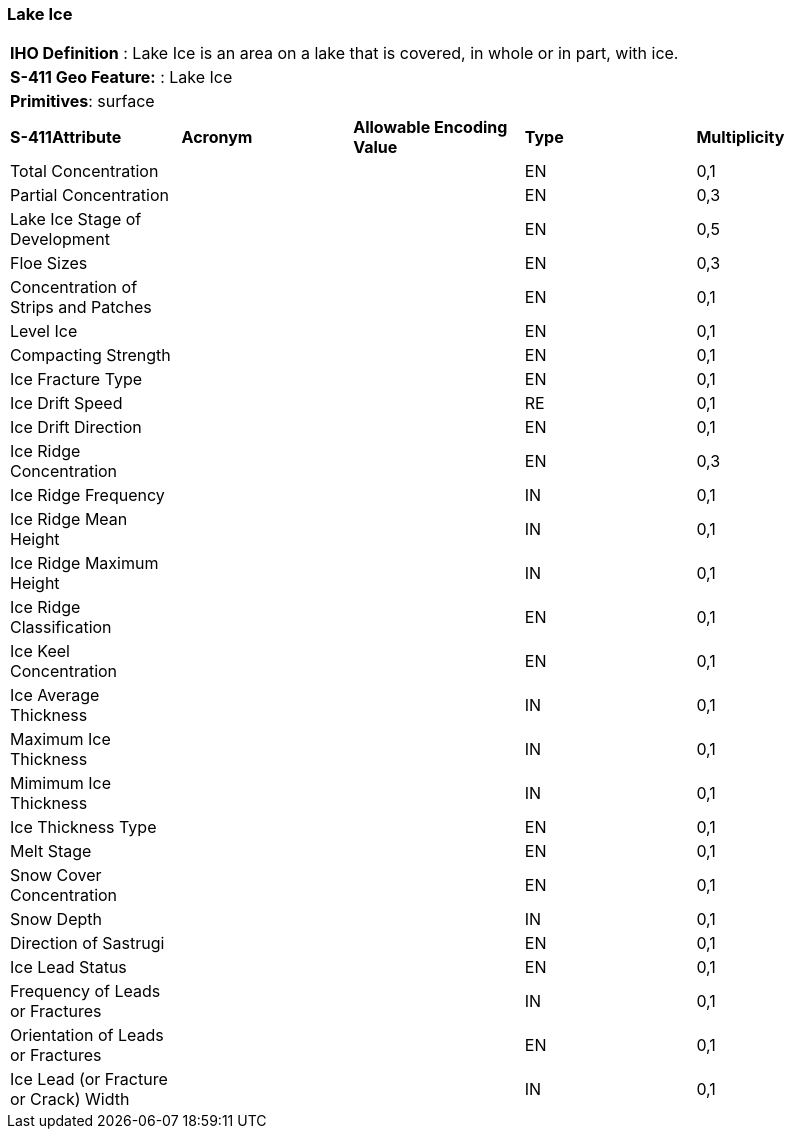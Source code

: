[[sec-LakeIce]]
=== Lake Ice

[cols="a",options="headers"]
|===
a|[underline]#**IHO Definition** :# Lake Ice is an area on a lake that is covered, in whole or in part, with ice.
a|[underline]#**S-411 Geo Feature:** :# Lake Ice
a|[underline]#**Primitives**: surface#
|===
[cols="a,a,a,a,a",options="headers"]
|===
a|**S-411Attribute** |**Acronym** |**Allowable Encoding Value** |**Type** | **Multiplicity**
| Total Concentration
| 
|
|EN
|0,1
| Partial Concentration
| 
|
|EN
|0,3
| Lake Ice Stage of Development
| 
|
|EN
|0,5
| Floe Sizes
| 
|
|EN
|0,3
| Concentration of Strips and Patches
| 
|
|EN
|0,1
| Level Ice
| 
|
|EN
|0,1
| Compacting Strength
| 
|
|EN
|0,1
| Ice Fracture Type
| 
|
|EN
|0,1
| Ice Drift Speed
| 
|
|RE
|0,1
| Ice Drift Direction
| 
|
|EN
|0,1
| Ice Ridge Concentration
| 
|
|EN
|0,3
| Ice Ridge Frequency
| 
|
|IN
|0,1
| Ice Ridge Mean Height
| 
|
|IN
|0,1
| Ice Ridge Maximum Height
| 
|
|IN
|0,1
| Ice Ridge Classification
| 
|
|EN
|0,1
| Ice Keel Concentration
| 
|
|EN
|0,1
| Ice Average Thickness
| 
|
|IN
|0,1
| Maximum Ice Thickness
| 
|
|IN
|0,1
| Mimimum Ice Thickness
| 
|
|IN
|0,1
| Ice Thickness Type
| 
|
|EN
|0,1
| Melt Stage
| 
|
|EN
|0,1
| Snow Cover Concentration
| 
|
|EN
|0,1
| Snow Depth
| 
|
|IN
|0,1
| Direction of Sastrugi
| 
|
|EN
|0,1
| Ice Lead Status
| 
|
|EN
|0,1
| Frequency of Leads or Fractures
| 
|
|IN
|0,1
| Orientation of Leads or Fractures
| 
|
|EN
|0,1
| Ice Lead (or Fracture or Crack) Width
| 
|
|IN
|0,1
|===

